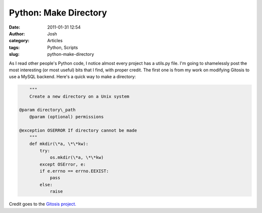 Python: Make Directory
######################
:date: 2011-01-31 12:54
:author: Josh
:category: Articles
:tags: Python, Scripts
:slug: python-make-directory

As I read other people's Python code, I notice almost every project has
a utils.py file. I'm going to shamelessly post the most interesting (or
most useful) bits that I find, with proper credit. The first one is from
my work on modifying Gitosis to use a MySQL backend. Here's a quick way
to make a directory:

.. code-block:: python

	"""
	Create a new directory on a Unix system

    @param directory\_path
	@param (optional) permissions

    @exception OSERROR If directory cannot be made
	"""
	def mkdir(\*a, \*\*kw):
	    try:
	        os.mkdir(\*a, \*\*kw)
	    except OSError, e:
	    if e.errno == errno.EEXIST:
	        pass
	    else:
	        raise

Credit goes to the `Gitosis project.`_

.. _Gitosis project.: https://github.com/res0nat0r/gitosis
